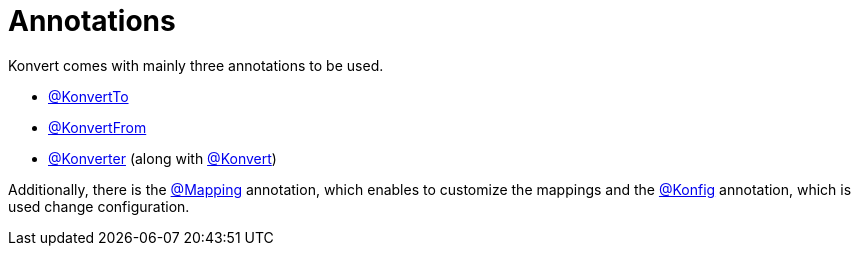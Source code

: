 :page-layout: default
:page-title: Annotations
:page-has_children: true
:page-nav_order: 3
:page-has_toc: false

= Annotations

[.fs-6.fw-300]
Konvert comes with mainly three annotations to be used.

* link:konvert-to[@KonvertTo]
* link:konvert-from[@KonvertFrom]
* link:konverter[@Konverter] (along with link:konvert[@Konvert])

Additionally, there is
the link:mapping[@Mapping] annotation, which enables to customize the mappings
and the link:konfig[@Konfig] annotation, which is used change configuration.

